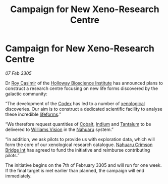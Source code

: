 :PROPERTIES:
:ID:       682b5b7a-e1fe-4b6f-b45f-ea1e3e91bb22
:END:
#+title: Campaign for New Xeno-Research Centre
#+filetags: :3305:galnet:

* Campaign for New Xeno-Research Centre

/07 Feb 3305/

Dr [[id:d5ca99a6-ded7-43fb-bc1e-83a622b49c50][Roy Casimir]] of the [[id:3d9b071c-c232-431f-8f63-5c3a594b9909][Holloway Bioscience Institute]] has announced
plans to construct a research centre focusing on new life forms
discovered by the galactic community:

“The development of the [[id:1f629124-e470-420f-ae19-d55c66bb97c5][Codex]] has led to a number of [[id:4e827915-3759-4040-97d0-346eac70fb5e][xenological]]
discoveries. Our aim is to construct a dedicated scientific facility
to analyse these incredible [[id:01ddb7a3-3a00-4fa6-b3b0-7dcdf01be1b2][lifeforms]].”

“We therefore request quantities of [[id:3de49bff-8041-45b0-a713-d3646334efd9][Cobalt]], [[id:9fbdd62c-a62a-45d1-9ee5-9ab7980a4fd6][Indium]] and [[id:d10c0435-4bc8-42ac-bea6-228d2f02604c][Tantalum]] to be
delivered to [[id:e7277813-d4d3-496c-8fe5-e5f540ff5ef3][Williams Vision]] in the [[id:3efd571e-0167-4167-bf6c-67b4650259ce][Nahuaru]] system.”

“In addition, we ask pilots to provide us with exploration data, which
will form the core of our xenological research catalogue. [[id:f38f6f14-2b32-4ace-b352-41a5bac00d32][Nahuaru
Crimson Bridge Int]] has agreed to fund the initiative and reimburse
contributing pilots.”

The initiative begins on the 7th of February 3305 and will run for one
week. If the final target is met earlier than planned, the campaign
will end immediately.
